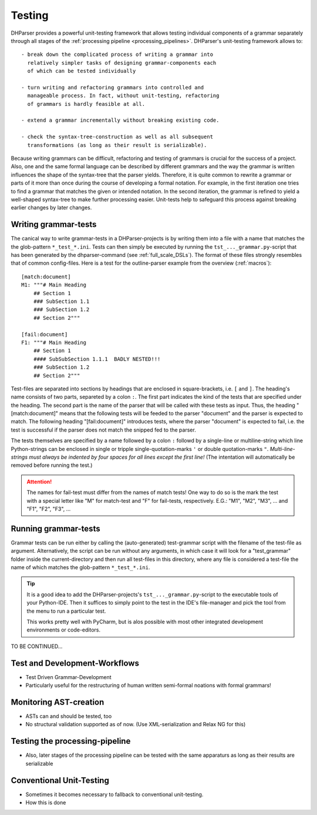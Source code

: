 Testing
=======

DHParser provides a powerful unit-testing framework that allows testing 
individual components of a grammar separately through all stages of
the :ref:`processing pipeline <processing_pipelines>`. DHParser's 
unit-testing framework allows to::

    - break down the complicated process of writing a grammar into
      relatively simpler tasks of designing grammar-components each
      of which can be tested individually

    - turn writing and refactoring grammars into controlled and 
      manageable process. In fact, without unit-testing, refactoring
      of grammars is hardly feasible at all.

    - extend a grammar incrementally without breaking existing code.

    - check the syntax-tree-construction as well as all subsequent
      transformations (as long as their result is serializable).
      
Because writing grammars can be difficult, refactoring and testing of
grammars is crucial for the success of a project. Also, one and the
same formal language can be described by different grammars and the way
the grammar is written influences the shape of the syntax-tree that the
parser yields. Therefore, it is quite common to rewrite a grammar or
parts of it more than once during the course of developing a formal
notation. For example, in the first iteration one tries to find a
grammar that matches the given or intended notation. In the second
iteration, the grammar is refined to yield a well-shaped syntax-tree to
make further processing easier. Unit-tests help to safeguard this
process against breaking earlier changes by later changes.

Writing grammar-tests
---------------------

The canical way to write grammar-tests in a DHParser-projects is by
writing them into a file with a name that matches the the
glob-pattern ``*_test_*.ini``. Tests can then simply be executed by
running the ``tst_..._grammar.py``-script that has been generated by
the dhparser-command (see :ref:`full_scale_DSLs`). The format of these
files strongly resembles that of common config-files. Here is a test 
for the outline-parser example from the overview (:ref:`macros`):: 

    [match:document]
    M1: """# Main Heading
        ## Section 1
        ### SubSection 1.1
        ### SubSection 1.2
        ## Section 2"""

    [fail:document]
    F1: """# Main Heading
        ## Section 1
        #### SubSubSection 1.1.1  BADLY NESTED!!! 
        ### SubSection 1.2
        ## Section 2"""

Test-files are separated into sections by headings that are enclosed
in square-brackets, i.e. ``[`` and ``]``. The heading's name consists
of two parts, separeted by a colon ``:``. The first part indicates the
kind of the tests that are specified under the heading. The second
part is the name of the parser that will be called with these tests
as input. Thus, the heading "[match:document]" means that the following
tests will be feeded to the parser "document" and the parser is expected
to match. The following heading "[fail:document]" introduces tests,
where the parser "document" is expected to fail, i.e. the test is 
successful if the parser does not match the snipped fed to the parser.

The tests themselves are specified by a name followed by a colon ``:`` 
followd by a single-line or multiline-string which line Python-strings
can be enclosed in single or tripple single-quotation-marks ``'`` or 
double quotation-marks ``"``. *Multi-line-strings must always be indented
by four spaces for all lines except the first line!* (The intentation
will automatically be removed before running the test.) 

.. attention:: The names for fail-test must differ from the names of
    match tests! One way to do so is the mark the test with a special
    letter like "M" for match-test and "F" for fail-tests, respectively.
    E.G.: "M1", "M2", "M3", ... and "F1", "F2", "F3", ...


Running grammar-tests
---------------------

Grammar tests can be run either by calling the (auto-generated) 
test-grammar script with the filename of the test-file as argument.
Alternatively, the script can be run without any arguments, in which
case it will look for a "test_grammar" folder inside the 
current-directory and then run all test-files in this directory, where
any file is considered a test-file the name of which matches the
glob-pattern ``*_test_*.ini``. 

.. tip:: It is a good idea to add the DHParser-projects's 
    ``tst_..._grammar.py``-script to the executable tools
    of your Python-IDE. Then it suffices to simply point to
    the test in the IDE's file-manager and pick the tool
    from the menu to run a particular test. 
    
    This works pretty well with PyCharm, but is alos possible 
    with most other integrated development environments or 
    code-editors.

TO BE CONTINUED...


Test and Development-Workflows
------------------------------

- Test Driven Grammar-Development
- Particularly useful for the restructuring of human written 
  semi-formal noations with formal grammars!


Monitoring AST-creation 
-----------------------

- ASTs can and should be tested, too
- No structural validation supported as of now. (Use XML-serialization
  and Relax NG for this)


Testing the processing-pipeline
-------------------------------

- Also, later stages of the processing pipeline can be tested with
  the same apparaturs as long as their results are serializable


Conventional Unit-Testing
-------------------------

- Sometimes it becomes necessary to fallback to conventional
  unit-testing.

- How this is done

